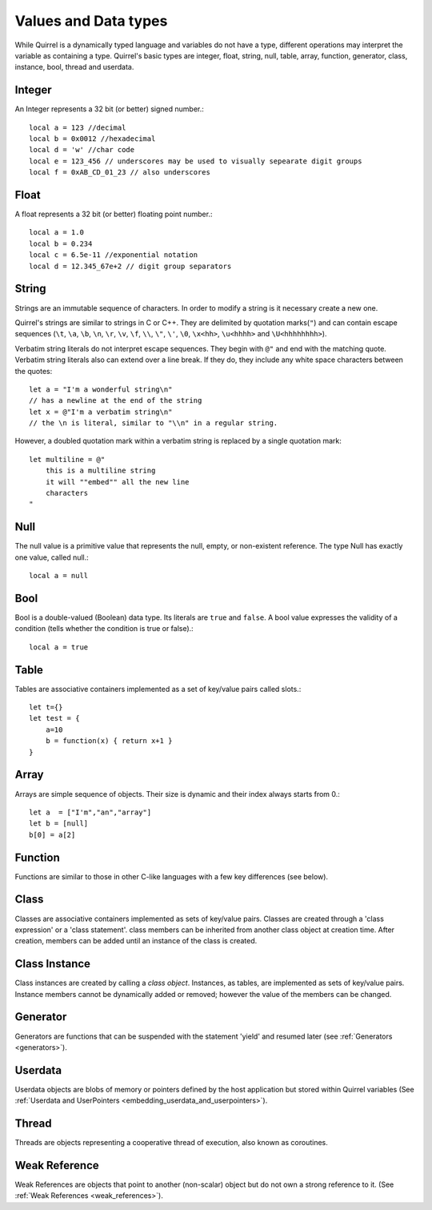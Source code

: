.. _datatypes_and_values:

=====================
Values and Data types
=====================

While Quirrel is a dynamically typed language and variables do not
have a type, different operations may interpret the variable as
containing a type. Quirrel's basic types are integer, float, string,
null, table, array, function, generator, class, instance, bool, thread
and userdata.

.. _userdata-index:

--------
Integer
--------

An Integer represents a 32 bit (or better) signed number.::

    local a = 123 //decimal
    local b = 0x0012 //hexadecimal
    local d = 'w' //char code
    local e = 123_456 // underscores may be used to visually sepearate digit groups
    local f = 0xAB_CD_01_23 // also underscores

--------
Float
--------

A float represents a 32 bit (or better) floating point number.::

    local a = 1.0
    local b = 0.234
    local c = 6.5e-11 //exponential notation
    local d = 12.345_67e+2 // digit group separators

--------
String
--------

Strings are an immutable sequence of characters. In order to modify a
string is it necessary create a new one.

Quirrel's strings are similar to strings in C or C++.  They are
delimited by quotation marks(``"``) and can contain escape
sequences (``\t``, ``\a``, ``\b``, ``\n``, ``\r``, ``\v``, ``\f``,
``\\``, ``\"``, ``\'``, ``\0``, ``\x<hh>``, ``\u<hhhh>`` and
``\U<hhhhhhhh>``).

Verbatim string literals do not interpret escape sequences. They begin
with ``@"`` and end with the matching quote.  Verbatim string literals
also can extend over a line break. If they do, they include any white
space characters between the quotes: ::

    let a = "I'm a wonderful string\n"
    // has a newline at the end of the string
    let x = @"I'm a verbatim string\n"
    // the \n is literal, similar to "\\n" in a regular string.

However, a doubled quotation mark within a verbatim string is replaced
by a single quotation mark: ::

    let multiline = @"
        this is a multiline string
        it will ""embed"" all the new line
        characters
    "

--------
Null
--------

The null value is a primitive value that represents the null, empty, or non-existent
reference. The type Null has exactly one value, called null.::

    local a = null

--------
Bool
--------

Bool is a double-valued (Boolean) data type. Its literals are ``true``
and ``false``. A bool value expresses the validity of a condition
(tells whether the condition is true or false).::

    local a = true

--------
Table
--------

Tables are associative containers implemented as a set of key/value pairs
called slots.::

    let t={}
    let test = {
        a=10
        b = function(x) { return x+1 }
    }

--------
Array
--------

Arrays are simple sequence of objects. Their size is dynamic and their index always starts from 0.::

    let a  = ["I'm","an","array"]
    let b = [null]
    b[0] = a[2]

--------
Function
--------

Functions are similar to those in other C-like languages with a few key differences (see below).

--------
Class
--------

Classes are associative containers implemented as sets of key/value
pairs. Classes are created through a 'class expression' or a 'class
statement'. class members can be inherited from another class object
at creation time. After creation, members can be added until an
instance of the class is created.

--------------
Class Instance
--------------

Class instances are created by calling a *class object*. Instances, as
tables, are implemented as sets of key/value pairs. Instance members
cannot be dynamically added or removed; however the value of the
members can be changed.

---------
Generator
---------

Generators are functions that can be suspended with the statement
'yield' and resumed later (see :ref:`Generators <generators>`).

---------
Userdata
---------

Userdata objects are blobs of memory or pointers defined by the host
application but stored within Quirrel variables (See :ref:`Userdata
and UserPointers <embedding_userdata_and_userpointers>`).

---------
Thread
---------

Threads are objects representing a cooperative thread of execution,
also known as coroutines.

--------------
Weak Reference
--------------

Weak References are objects that point to another (non-scalar) object but do not own a strong reference to it.
(See :ref:`Weak References <weak_references>`).
